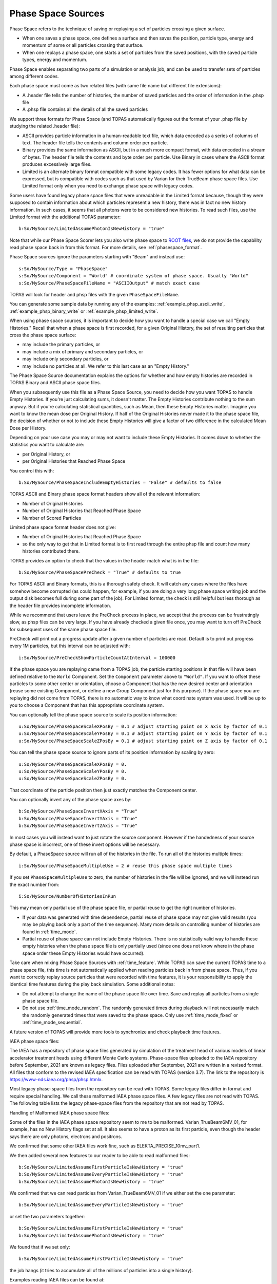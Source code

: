 .. _source_phasespace:

Phase Space Sources
-------------------

Phase Space refers to the technique of saving or replaying a set of particles crossing a given surface.

* When one saves a phase space, one defines a surface and then saves the position, particle type, energy and momentum of some or all particles crossing that surface.
* When one replays a phase space, one starts a set of particles from the saved positions, with the saved particle types, energy and momentum.

Phase Space enables separating two parts of a simulation or analysis job, and can be used to transfer sets of particles among different codes.

Each phase space must come as two related files (with same file name but different file extensions):

* A .header file tells the number of histories, the number of saved particles and the order of information in the .phsp file
* A .phsp file contains all the details of all the saved particles

We support three formats for Phase Space (and TOPAS automatically figures out the format of your .phsp file by studying the related .header file):

* ASCII provides particle information in a human-readable text file, which data encoded as a series of columns of text. The header file tells the contents and column order per particle.
* Binary provides the same information as ASCII, but in a much more compact format, with data encoded in a stream of bytes. The header file tells the contents and byte order per particle. Use Binary in cases where the ASCII format produces excessively large files.
* Limited is an alternate binary format compatible with some legacy codes. It has fewer options for what data can be expressed, but is compatible with codes such as that used by Varian for their TrueBeam phase space files. Use Limited format only when you need to exchange phase space with legacy codes.

Some users have found legacy phase space files that were unreadable in the Limited format because, though they were supposed to contain information about which particles represent a new history, there was in fact no new history information. In such cases, it seems that all photons were to be considered new histories. To read such files, use the Limited format with the additional TOPAS parameter::

   b:So/MySource/LimitedAssumePhotonIsNewHistory = "true"

Note that while our Phase Space Scorer lets you also write phase space to `ROOT files <https://root.cern.ch>`_, we do not provide the capability read phase space back in from this format.
For more details, see :ref:`phasespace_format`.

Phase Space sources ignore the parameters starting with "Beam" and instead use::

    s:So/MySource/Type = "PhaseSpace"
    s:So/MySource/Component = "World" # coordinate system of phase space. Usually "World"
    s:So/MySource/PhaseSpaceFileName = "ASCIIOutput" # match exact case

TOPAS will look for header and phsp files with the given ``PhaseSpaceFileName``.

You can generate some sample data by running any of the examples: :ref:`example_phsp_ascii_write`, :ref:`example_phsp_binary_write` or :ref:`example_phsp_limited_write`.

When using phase space sources, it is important to decide how you want to handle a special case we call "Empty Histories." Recall that when a phase space is first recorded, for a given Original History, the set of resulting particles that cross the phase space surface:

* may include the primary particles, or
* may include a mix of primary and secondary particles, or
* may include only secondary particles, or
* may include no particles at all. We refer to this last case as an "Empty History."

The Phase Space Source documentation explains the options for whether and how empty histories are recorded in TOPAS Binary and ASCII phase space files.

When you subsequently use this file as a Phase Space Source, you need to decide how you want TOPAS to handle Empty Histories. If you're just calculating sums, it doesn't matter. The Empty Histories contribute nothing to the sum anyway. But if you're calculating statistical quantities, such as Mean, then these Empty Histories matter. Imagine you want to know the mean dose per Original History. If half of the Original Histories never made it to the phase space file, the decision of whether or not to include these Empty Histories will give a factor of two difference in the calculated Mean Dose per History.

Depending on your use case you may or may not want to include these Empty Histories. It comes down to whether the statistics you want to calculate are:

* per Original History, or
* per Original Histories that Reached Phase Space

You control this with::

    b:So/MySource/PhaseSpaceIncludeEmptyHistories = "False" # defaults to false

TOPAS ASCII and Binary phase space format headers show all of the relevant information:

* Number of Original Histories
* Number of Original Histories that Reached Phase Space
* Number of Scored Particles

Limited phase space format header does not give:

* Number of Original Histories that Reached Phase Space
* so the only way to get that in Limited format is to first read through the entire phsp file and count how many histories contributed there.


TOPAS provides an option to check that the values in the header match what is in the file::

    b:So/MySource/PhaseSpacePreCheck = "True" # defaults to true

For TOPAS ASCII and Binary formats, this is a thorough safety check. It will catch any cases where the files have somehow become corrupted (as could happen, for example, if you are doing a very long phase space writing job and the output disk becomes full during some part of the job).
For Limited format, the check is still helpful but less thorough as the header file provides incomplete information.

While we recommend that users leave the PreCheck process in place,
we accept that the process can be frustratingly slow, as phsp files can be very large.
If you have already checked a given file once, you may want to turn off PreCheck
for subsequent uses of the same phase space file.

PreCheck will print out a progress update after a given number of particles are read.
Default is to print out progress every 1M particles, but this interval can be adjusted with::

    i:So/MySource/PreCheckShowParticleCountAtInterval = 100000

If the phase space you are replaying came from a TOPAS job, the particle starting positions in that file will have been defined relative to the ``World`` Component. Set the ``Component`` parameter above to ``"World"``. If you want to offset these particles to some other center or orientation, choose a Component that has the new desired center and orientation (reuse some existing Component, or define a new Group Component just for this purpose). If the phase space you are replaying did not come from TOPAS, there is no automatic way to know what coordinate system was used. It will be up to you to choose a Component that has this appropriate coordinate system.

You can optionally tell the phase space source to scale its position information::

    u:So/MySource/PhaseSpaceScaleXPosBy = 0.1 # adjust starting point on X axis by factor of 0.1
    u:So/MySource/PhaseSpaceScaleYPosBy = 0.1 # adjust starting point on Y axis by factor of 0.1
    u:So/MySource/PhaseSpaceScaleZPosBy = 0.1 # adjust starting point on Z axis by factor of 0.1
 
You can tell the phase space source to ignore parts of its position information by scaling by zero::

    u:So/MySource/PhaseSpaceScaleXPosBy = 0.
    u:So/MySource/PhaseSpaceScaleYPosBy = 0.
    u:So/MySource/PhaseSpaceScaleZPosBy = 0.

That coordinate of the particle position then just exactly matches the Component center.

You can optionally invert any of the phase space axes by::

    b:So/MySource/PhaseSpaceInvertXAxis = "True"
    b:So/MySource/PhaseSpaceInvertYAxis = "True"
    b:So/MySource/PhaseSpaceInvertZAxis = "True"

In most cases you will instead want to just rotate the source component. However if the handedness of your source phase space is incorrect, one of these invert options will be necessary.

By default, a PhaseSpace source will run all of the histories in the file. To run all of the histories multiple times::

    i:So/MySource/PhaseSpaceMultipleUse = 2 # reuse this phase space multiple times

If you set ``PhaseSpaceMultipleUse`` to zero, the number of histories in the file will be ignored, and we will instead run the exact number from::

    i:So/MySource/NumberOfHistoriesInRun

This may mean only partial use of the phase space file, or partial reuse to get the right number of histories.

* If your data was generated with time dependence, partial reuse of phase space may not give valid results (you may be playing back only a part of the time sequence). Many more details on controlling number of histories are found in :ref:`time_mode`.
* Partial reuse of phase space can not include Empty Histories. There is no statistically valid way to handle these empty histories when the phase space file is only partially used (since one does not know where in the phase space order these Empty Histories would have occurred).

Take care when mixing Phase Space Sources with :ref:`time_feature`.
While TOPAS can save the current TOPAS time to a phase space file, this time is not automatically applied when reading particles back in from phase space. Thus, if you want to correctly replay source particles that were recorded with time features, it is your responsibility to apply the identical time features during the play back simulation. Some additional notes:

* Do not attempt to change the name of the phase space file over time. Save and replay all particles from a single phase space file.
* Do not use :ref:`time_mode_random`. The randomly generated times during playback will not necessarily match the randomly generated times that were saved to the phase space. Only use :ref:`time_mode_fixed` or :ref:`time_mode_sequential`.

A future version of TOPAS will provide more tools to synchronize and check playback time features.


IAEA phase space files:

The IAEA has a repository of phase space files generated by simulation of the treatment head of various models of linear accelerator treatment heads using different Monte Carlo systems. 
Phase-space files uploaded to the IAEA repository before September, 2021 are known as legacy files. Files uploaded after September, 2021 are written in a revised format. 
All files that conform to the revised IAEA specification can be read with TOPAS (version 3.7). 
The link to the repository is https://www-nds.iaea.org/phsp/phsp.htmlx. 

Most legacy phase-space files from the repository can be read with TOPAS.
Some legacy files differ in format and require special handling.
We call these malformed IAEA phase space files.
A few legacy files are not read with TOPAS.
The following table lists the legacy phase-space files from the repository that are not read by TOPAS.

=============================================   ======================================================================================
Phase-space file in IAEA repository 	         Reason the file is not read with TOPAS
X-ray beams…                                    
Elekta_Precise_25mv_part(1a-b,2a-b,3a-b,4a-b)	Number of scored particles listed in the header does not match the number of particles counted in the phase-space file
Siemens_Primus_6mv_1.2x1.2	                     First Particle is not a new history
Siemens_Primus_6mv_ 1x1 	                     First Particle is not a new history
Varian_Clinac_600C_6MV_ 10x10	                  Number of scored particles listed in the header does not match the number of particles counted in the phase-space file
Varian_TrueBeam6MV_(1,2,3,4,5,6)	               First Particle does not have the new history flag set
Electron beams…
Varian_Clinac_2100CD_6MeV_10x10	               Number of scored particles listed in the header does not match the number of particles counted in the phase-space file
Varian_Clinac_2100CD_9MeV_10x10	               Number of scored particles listed in the header does not match the number of particles counted in the phase-space file
===================================             ======================================

Handling of Malformed IAEA phase space files:

Some of the files in the IAEA phase space repository seem to me to be malformed.
Varian_TrueBeam6MV_01, for example, has no New History flags set at all.
It also seems to have a proton as its first particle, even though the header says there are
only photons, electrons and positrons.

We confirmed that some other IAEA files work fine, such as ELEKTA_PRECISE_10mv_part1.

We then added several new features to our reader to be able to read malformed files::

    b:So/MySource/LimitedAssumeFirstParticleIsNewHistory = "true"
    b:So/MySource/LimitedAssumeEveryParticleIsNewHistory = "true"
    b:So/MySource/LimitedAssumePhotonIsNewHistory = "true"

We confirmed that we can read particles from Varian_TrueBeam6MV_01 if we either
set the one parameter::

    b:So/MySource/LimitedAssumeEveryParticleIsNewHistory = "true"

or set the two parameters together::

    b:So/MySource/LimitedAssumeFirstParticleIsNewHistory = "true"
    b:So/MySource/LimitedAssumePhotonIsNewHistory = "true"

We found that if we set only::

    b:So/MySource/LimitedAssumeFirstParticleIsNewHistory = "true"

the job hangs (it tries to accumulate all of the millions of particles into a single history).

Examples reading IAEA files can be found at:

* examples/PhaseSpace/ReadElekta.txt
* examples/PhaseSpace/ReadVarian.txt
